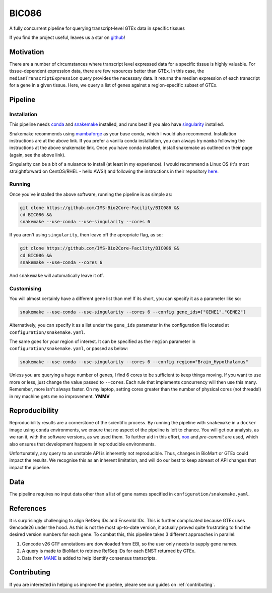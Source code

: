 BIC086
======

.. image:: https://img.shields.io/badge/License-MIT-blue.svg
   :target: https://opensource.org/licenses/MIT
   :alt: MIT License

.. image:: https://img.shields.io/badge/Python-3.9-brightgreen.svg
   :target: https://docs.python.org/3/whatsnew/3.9.html
   :alt: Python 3.9

.. image:: https://www.repostatus.org/badges/latest/active.svg
   :alt: Project Status: Active – The project has reached a stable, usable state and is being actively developed.
   :target: https://www.repostatus.org/#active

.. image:: https://readthedocs.org/projects/bic086/badge/?version=latest
   :target: https://bic086.readthedocs.io/en/latest/?badge=latest
   :alt: Documentation Status

.. image:: https://img.shields.io/badge/code%20style-black-000000.svg
   :target: https://github.com/psf/black
   :alt: Codestyle: Black

.. image:: https://img.shields.io/github/stars/IMS-Bio2Core-Facility/BIC086
   :target: https://github.com/IMS-Bio2Core-Facility/BIC086
   :alt: GitHub Repo stars

A fully concurrent pipeline for querying transcript-level GTEx data in specific tissues

If you find the project useful,
leaves us a star on `github`_!

.. _github: https://github.com/IMS-Bio2Core-Facility/BIC086/stargazers

Motivation
----------

There are a number of circumstances where transcript level expressed data for a
specific tissue is highly valuable.
For tissue-dependent expression data,
there are few resources better than GTEx.
In this case, the ``medianTranscriptExpression`` query provides the necessary data.
It returns the median expression of each transcript for a gene in a given tissue.
Here, we query a list of genes against a region-specific subset of GTEx.

Pipeline
--------

Installation
~~~~~~~~~~~~

This pipeline needs `conda`_ and `snakemake`_ installed,
and runs best if you also have `singularity`_ installed.

Snakemake recommends using `mambaforge`_ as your base conda,
which I would also recommend.
Installation instructions are at the above link.
If you prefer a vanilla conda installation,
you can always try ``mamba`` following the instructions at the above snakemake link.
Once you have conda installed,
install snakemake as outlined on their page
(again, see the above link).

Singularity can be a bit of a nuisance to install
(at least in my experience).
I would recommend a Linux OS
(it's most straightforward on CentOS/RHEL  - hello AWS!)
and following the instructions in their repository `here`_.

.. _conda: https://docs.conda.io/en/latest/
.. _snakemake: https://snakemake.readthedocs.io/en/stable/getting_started/installation.html
.. _singularity: https://sylabs.io/singularity/
.. _mambaforge: https://github.com/conda-forge/miniforge#mambaforge
.. _here: https://github.com/sylabs/singularity/blob/master/INSTALL.md


Running
~~~~~~~

Once you've installed the above software,
running the pipeline is as simple as:

.. code-block:: shell

   git clone https://github.com/IMS-Bio2Core-Facility/BIC086 &&
   cd BIC086 &&
   snakemake --use-conda --use-singularity --cores 6

If you aren't using ``singularity``,
then leave off the apropriate flag, as so:

.. code-block:: shell

   git clone https://github.com/IMS-Bio2Core-Facility/BIC086 &&
   cd BIC086 &&
   snakemake --use-conda --cores 6

And ``snakemake`` will automatically leave it off.

Customising
~~~~~~~~~~~

You will almost certainly have a different gene list than me!
If its short,
you can specify it as a parameter like so:

.. code-block:: shell

   snakemake --use-conda --use-singularity --cores 6 --config gene_ids=["GENE1","GENE2"]

Alternatively, you can specify it as a list under the ``gene_ids`` parameter in the
configuration file located at ``configuration/snakemake.yaml``.

The same goes for your region of interest.
It can be specified as the ``region`` parameter in ``configuration/snakemake.yaml``,
or passed as below:

.. code-block:: shell

   snakemake --use-conda --use-singularity --cores 6 --config region="Brain_Hypothalamus"

Unless you are querying a huge number of genes,
I find 6 cores to be sufficient to keep things moving.
If you want to use more or less,
just change the value passed to ``--cores``.
Each rule that implements concurrency will then use this many.
Remember, more isn't always faster.
On my laptop,
setting cores greater than the number of physical cores (not threads!)
in my machine gets me no improvement.
**YMMV**

Reproducibility
---------------

Reproducibility results are a cornerstone of the scientific process.
By running the pipeline with ``snakemake`` in a ``docker`` image using ``conda`` environments,
we ensure that no aspect of the pipeline is left to chance.
You will get our analysis,
as we ran it,
with the software versions,
as we used them.
To further aid in this effort,
`nox`_ and `pre-commit` are used,
which also ensures that development happens in reproducible environments.

Unfortunately,
any query to an unstable API is inherently not reproducible.
Thus,
changes in BioMart or GTEx could impact the results.
We recognise this as an inherent limitation,
and will do our best to keep abreast of API changes that impact the pipeline.

.. _nox: https://nox.thea.codes/en/stable/
.. _pre-commit: https://pre-commit.com/

Data
----

The pipeline requires no input data other than a list of gene names specified in
``configuration/snakemake.yaml``.

References
----------

It is surprisingly challenging to align RefSeq IDs and Ensembl IDs.
This is further complicated because GTEx uses Gencode26 under the hood.
As this is not the most up-to-date version,
it actually proved quite frustrating to find the desired version numbers for each gene.
To combat this,
this pipeline takes 3 different approaches in parallel:

#. Gencode v26 GTF annotations are downloaded from EBI,
   so the user only needs to supply gene names.
#. A query is made to BioMart to retrieve RefSeq IDs for each ENST returned by GTEx.
#. Data from `MANE`_ is added to help identify consensus transcripts.

.. _MANE: https://www.ncbi.nlm.nih.gov/refseq/MANE/

Contributing
------------

If you are interested in helping us improve the pipeline,
pleare see our guides on :ref:`contributing`.
